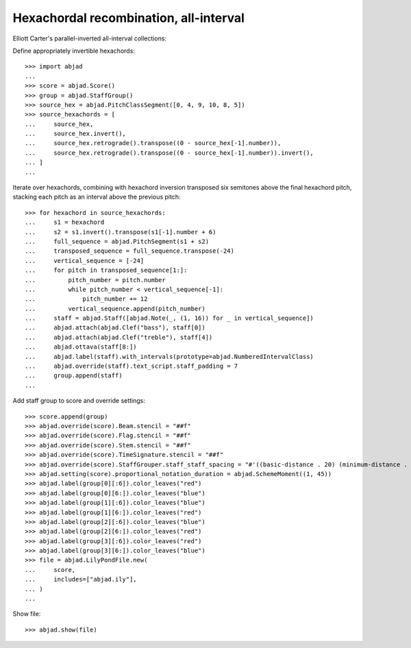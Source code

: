 Hexachordal recombination, all-interval
---------------------------------------

Elliott Carter's parallel-inverted all-interval collections:

Define appropriately invertible hexachords:

::

    >>> import abjad
    ...
    >>> score = abjad.Score()
    >>> group = abjad.StaffGroup()
    >>> source_hex = abjad.PitchClassSegment([0, 4, 9, 10, 8, 5])
    >>> source_hexachords = [
    ...     source_hex,
    ...     source_hex.invert(),
    ...     source_hex.retrograde().transpose((0 - source_hex[-1].number)),
    ...     source_hex.retrograde().transpose((0 - source_hex[-1].number)).invert(),
    ... ]
    ...

Iterate over hexachords, combining with hexachord inversion transposed six semitones above the final hexachord pitch, stacking each pitch as an interval above the previous pitch:

::

    >>> for hexachord in source_hexachords:
    ...     s1 = hexachord
    ...     s2 = s1.invert().transpose(s1[-1].number + 6)
    ...     full_sequence = abjad.PitchSegment(s1 + s2)
    ...     transposed_sequence = full_sequence.transpose(-24)
    ...     vertical_sequence = [-24]
    ...     for pitch in transposed_sequence[1:]:
    ...         pitch_number = pitch.number
    ...         while pitch_number < vertical_sequence[-1]:
    ...             pitch_number += 12
    ...         vertical_sequence.append(pitch_number)
    ...     staff = abjad.Staff([abjad.Note(_, (1, 16)) for _ in vertical_sequence])
    ...     abjad.attach(abjad.Clef("bass"), staff[0])
    ...     abjad.attach(abjad.Clef("treble"), staff[4])
    ...     abjad.ottava(staff[8:])
    ...     abjad.label(staff).with_intervals(prototype=abjad.NumberedIntervalClass)
    ...     abjad.override(staff).text_script.staff_padding = 7
    ...     group.append(staff)
    ...

Add staff group to score and override settings:

::

    >>> score.append(group)
    >>> abjad.override(score).Beam.stencil = "##f"
    >>> abjad.override(score).Flag.stencil = "##f"
    >>> abjad.override(score).Stem.stencil = "##f"
    >>> abjad.override(score).TimeSignature.stencil = "##f"
    >>> abjad.override(score).StaffGrouper.staff_staff_spacing = "#'((basic-distance . 20) (minimum-distance . 20) (padding . 2))"
    >>> abjad.setting(score).proportional_notation_duration = abjad.SchemeMoment((1, 45))
    >>> abjad.label(group[0][:6]).color_leaves("red")
    >>> abjad.label(group[0][6:]).color_leaves("blue")
    >>> abjad.label(group[1][:6]).color_leaves("blue")
    >>> abjad.label(group[1][6:]).color_leaves("red")
    >>> abjad.label(group[2][:6]).color_leaves("blue")
    >>> abjad.label(group[2][6:]).color_leaves("red")
    >>> abjad.label(group[3][:6]).color_leaves("red")
    >>> abjad.label(group[3][6:]).color_leaves("blue")
    >>> file = abjad.LilyPondFile.new(
    ...     score,
    ...     includes=["abjad.ily"],
    ... )
    ...

Show file:

::

    >>> abjad.show(file)
